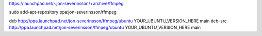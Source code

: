 https://launchpad.net/~jon-severinsson/+archive/ffmpeg


sudo add-apt-repository ppa:jon-severinsson/ffmpeg

deb http://ppa.launchpad.net/jon-severinsson/ffmpeg/ubuntu YOUR_UBUNTU_VERSION_HERE main
deb-src http://ppa.launchpad.net/jon-severinsson/ffmpeg/ubuntu YOUR_UBUNTU_VERSION_HERE main